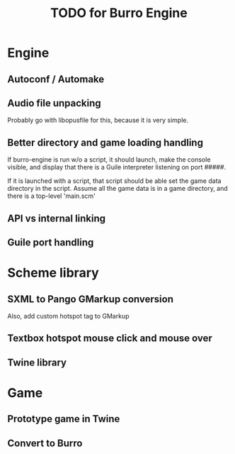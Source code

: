 #+TITLE: TODO for Burro Engine

* Engine
** Autoconf / Automake
** Audio file unpacking
   Probably go with libopusfile for this, because it is very simple.
** Better directory and game loading handling
   If burro-engine is run w/o a script, it should launch, make
   the console visible, and display that there is a Guile interpreter
   listening on port #####.

   If it is launched with a script, that script should be able
   set the game data directory in the script.
   Assume all the game data is in a game directory, and there is a
   top-level 'main.scm'

   
** API vs internal linking
** Guile port handling
* Scheme library
** SXML to Pango GMarkup conversion
   Also, add custom hotspot tag to GMarkup
** Textbox hotspot mouse click and mouse over
** Twine library
* Game
** Prototype game in Twine
** Convert to Burro
